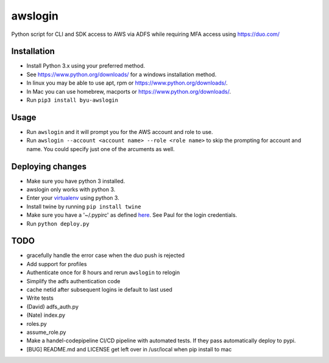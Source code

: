 awslogin
========

Python script for CLI and SDK access to AWS via ADFS while requiring MFA
access using https://duo.com/

Installation
------------

-  Install Python 3.x using your preferred method.
-  See https://www.python.org/downloads/ for a windows installation
   method.
-  In linux you may be able to use apt, rpm or
   https://www.python.org/downloads/.
-  In Mac you can use homebrew, macports or
   https://www.python.org/downloads/.
-  Run ``pip3 install byu-awslogin``

Usage
-----

-  Run ``awslogin`` and it will prompt you for the AWS account and role
   to use.
-  Run ``awslogin --account <account name> --role <role name>`` to skip
   the prompting for account and name. You could specify just one of the
   arcuments as well.

Deploying changes
-----------------

-  Make sure you have python 3 installed.
-  awslogin only works with python 3.
-  Enter your `virtualenv <https://virtualenv.pypa.io/en/stable/>`__
   using python 3.
-  Install twine by running ``pip install twine``
-  Make sure you have a '~/.pypirc' as defined
   `here <https://docs.python.org/3.2/distutils/packageindex.html#pypirc>`__.
   See Paul for the login credentials.
-  Run ``python deploy.py``

TODO
----

-  gracefully handle the error case when the duo push is rejected
-  Add support for profiles
-  Authenticate once for 8 hours and rerun ``awslogin`` to relogin
-  Simplify the adfs authentication code
-  cache netid after subsequent logins ie default to last used
-  Write tests
-  (David) adfs\_auth.py
-  (Nate) index.py
-  roles.py
-  assume\_role.py
-  Make a handel-codepipeline CI/CD pipeline with automated tests. If
   they pass automatically deploy to pypi.
-  [BUG] README.md and LICENSE get left over in /usr/local when pip
   install to mac



